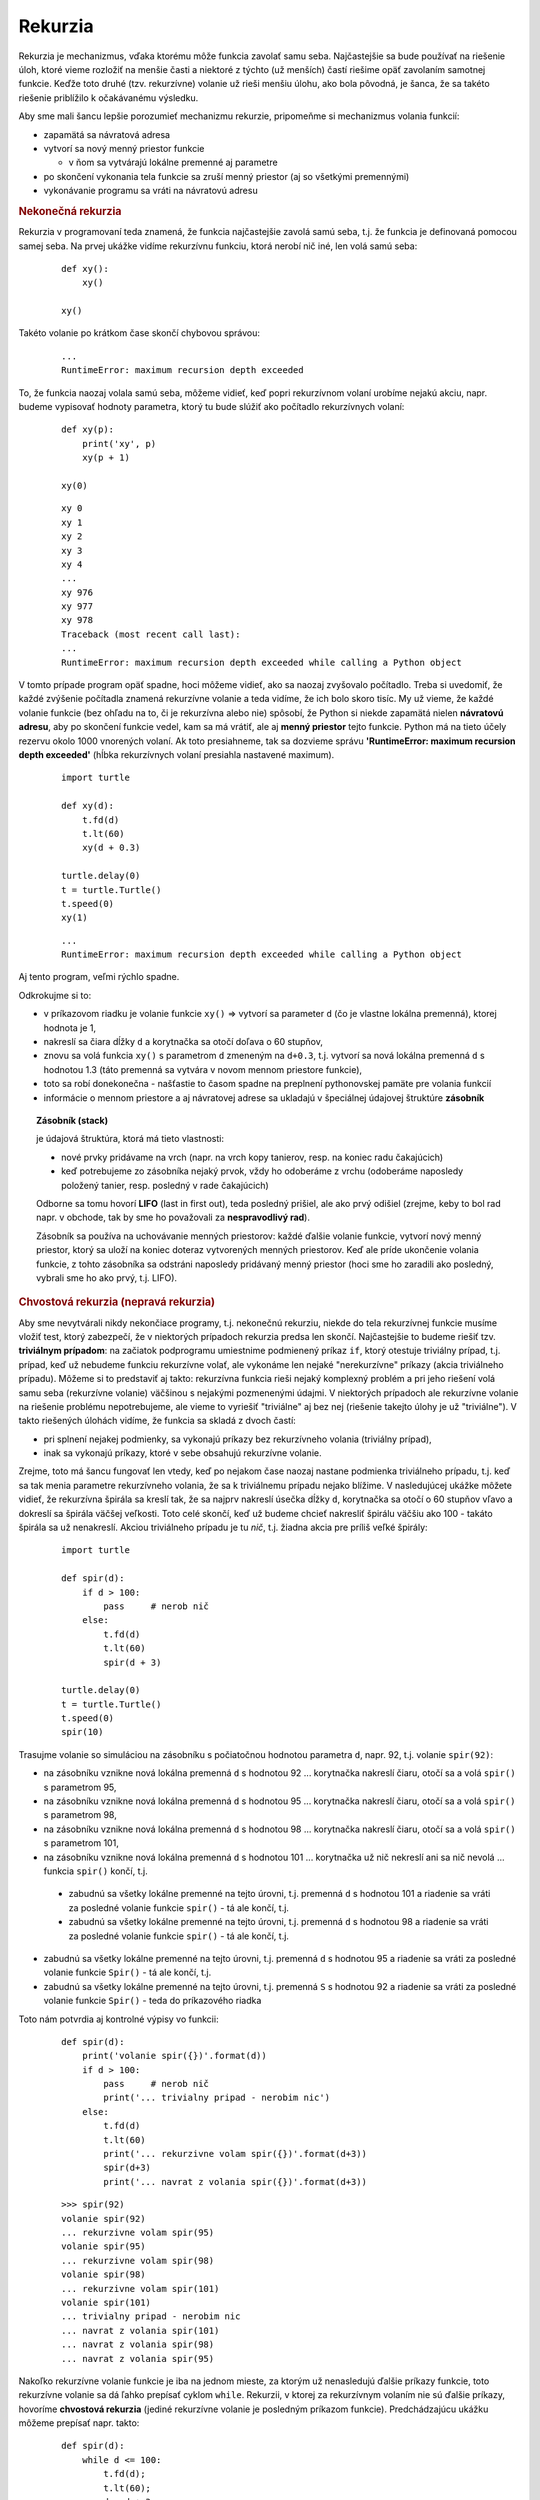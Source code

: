 Rekurzia
========

Rekurzia je mechanizmus, vďaka ktorému môže funkcia zavolať samu seba. Najčastejšie sa bude používať na riešenie úloh, ktoré vieme rozložiť na menšie časti a niektoré z týchto (už menších) častí riešime opäť zavolaním samotnej funkcie. Keďže toto druhé (tzv. rekurzívne) volanie už rieši menšiu úlohu, ako bola pôvodná, je šanca, že sa takéto riešenie priblížilo k očakávanému výsledku.

Aby sme mali šancu lepšie porozumieť mechanizmu rekurzie, pripomeňme si mechanizmus volania funkcií:

* zapamätá sa návratová adresa
* vytvorí sa nový menný priestor funkcie

  * v ňom sa vytvárajú lokálne premenné aj parametre

* po skončení vykonania tela funkcie sa zruší menný priestor (aj so všetkými premennými)
* vykonávanie programu sa vráti na návratovú adresu


.. rubric:: Nekonečná rekurzia

Rekurzia v programovaní teda znamená, že funkcia najčastejšie zavolá samú seba, t.j. že funkcia je definovaná pomocou samej seba. Na prvej ukážke vidíme rekurzívnu funkciu, ktorá nerobí nič iné, len volá samú seba:

 ::

  def xy():
      xy()

  xy()

Takéto volanie po krátkom čase skončí chybovou správou:

 ::

  ...
  RuntimeError: maximum recursion depth exceeded

To, že funkcia naozaj volala samú seba, môžeme vidieť, keď popri rekurzívnom volaní urobíme nejakú akciu, napr. budeme vypisovať hodnoty parametra, ktorý tu bude slúžiť ako počítadlo rekurzívnych volaní:

 ::

  def xy(p):
      print('xy', p)
      xy(p + 1)

  xy(0)

 ::

  xy 0
  xy 1
  xy 2
  xy 3
  xy 4
  ...
  xy 976
  xy 977
  xy 978
  Traceback (most recent call last):
  ...
  RuntimeError: maximum recursion depth exceeded while calling a Python object

V tomto prípade program opäť spadne, hoci môžeme vidieť, ako sa naozaj zvyšovalo počítadlo. Treba si uvedomiť, že každé zvýšenie počítadla znamená rekurzívne volanie a teda vidíme, že ich bolo skoro tisíc. My už vieme, že každé volanie funkcie (bez ohľadu na to, či je rekurzívna alebo nie) spôsobí, že Python si niekde zapamätá nielen **návratovú adresu**, aby po skončení funkcie vedel, kam sa má vrátiť, ale aj **menný priestor** tejto funkcie. Python má na tieto účely rezervu okolo 1000 vnorených volaní. Ak toto presiahneme, tak sa dozvieme správu **'RuntimeError: maximum recursion depth exceeded'** (hĺbka rekurzívnych volaní presiahla nastavené maximum).

 ::

  import turtle

  def xy(d):
      t.fd(d)
      t.lt(60)
      xy(d + 0.3)

  turtle.delay(0)
  t = turtle.Turtle()
  t.speed(0)
  xy(1)

 ::

  ...
  RuntimeError: maximum recursion depth exceeded while calling a Python object

Aj tento program, veľmi rýchlo spadne.

Odkrokujme si to:

* v príkazovom riadku je volanie funkcie ``xy()`` => vytvorí sa parameter ``d`` (čo je vlastne lokálna premenná), ktorej hodnota je 1,
* nakreslí sa čiara dĺžky ``d`` a korytnačka sa otočí doľava o 60 stupňov,
* znovu sa volá funkcia ``xy()`` s parametrom ``d`` zmeneným na ``d+0.3``, t.j. vytvorí sa nová lokálna premenná ``d`` s hodnotou 1.3 (táto premenná sa vytvára v novom mennom priestore funkcie),
* toto sa robí donekonečna - našťastie to časom spadne na preplnení pythonovskej pamäte pre volania funkcií
* informácie o mennom priestore a aj návratovej adrese sa ukladajú v špeciálnej údajovej štruktúre **zásobník**

.. topic:: Zásobník (stack)

   je údajová štruktúra, ktorá má tieto vlastnosti:

   * nové prvky pridávame na vrch (napr. na vrch kopy tanierov, resp. na koniec radu čakajúcich)
   * keď potrebujeme zo zásobníka nejaký prvok, vždy ho odoberáme z vrchu (odoberáme naposledy položený tanier, resp. posledný v rade čakajúcich)

   Odborne sa tomu hovorí **LIFO** (last in first out), teda posledný prišiel, ale ako prvý odišiel (zrejme, keby to bol rad napr. v obchode, tak by sme ho považovali za **nespravodlivý rad**).
   
   Zásobník sa používa na uchovávanie menných priestorov: každé ďalšie volanie funkcie, vytvorí nový menný priestor, ktorý sa uloží na koniec doteraz vytvorených menných priestorov. Keď ale príde ukončenie volania funkcie, z tohto zásobníka sa odstráni naposledy pridávaný menný priestor (hoci sme ho zaradili ako posledný, vybrali sme ho ako prvý, t.j. LIFO).


.. rubric:: Chvostová rekurzia (nepravá rekurzia)

Aby sme nevytvárali nikdy nekončiace programy, t.j. nekonečnú rekurziu, niekde do tela rekurzívnej funkcie musíme vložiť test, ktorý zabezpečí, že v niektorých prípadoch rekurzia predsa len skončí. Najčastejšie to budeme riešiť tzv. **triviálnym prípadom**: na začiatok podprogramu umiestnime podmienený príkaz ``if``, ktorý otestuje triviálny prípad, t.j. prípad, keď už nebudeme funkciu rekurzívne volať, ale vykonáme len nejaké "nerekurzívne" príkazy (akcia triviálneho prípadu). Môžeme si to predstaviť aj takto: rekurzívna funkcia rieši nejaký komplexný problém a pri jeho riešení volá samu seba (rekurzívne volanie) väčšinou s nejakými pozmenenými údajmi. V niektorých prípadoch ale rekurzívne volanie na riešenie problému nepotrebujeme, ale vieme to vyriešiť "triviálne" aj bez nej (riešenie takejto úlohy je už "triviálne"). V takto riešených úlohách vidíme, že funkcia sa skladá z dvoch častí:

* pri splnení nejakej podmienky, sa vykonajú príkazy bez rekurzívneho volania (triviálny prípad),
* inak sa vykonajú príkazy, ktoré v sebe obsahujú rekurzívne volanie.

Zrejme, toto má šancu fungovať len vtedy, keď po nejakom čase naozaj nastane podmienka triviálneho prípadu, t.j. keď sa tak menia parametre rekurzívneho volania, že sa k triviálnemu prípadu nejako blížime. V nasledujúcej ukážke môžete vidieť, že rekurzívna špirála sa kreslí tak, že sa najprv nakreslí úsečka dĺžky ``d``, korytnačka sa otočí o 60 stupňov vľavo a dokreslí sa špirála väčšej veľkosti. Toto celé skončí, keď už budeme chcieť nakresliť špirálu väčšiu ako 100 - takáto špirála sa už nenakreslí. Akciou triviálneho prípadu je tu *nič*, t.j. žiadna akcia pre príliš veľké špirály:

 .. image:: image/12_1.png
    :width: 300 px
    :align: right

 ::

  import turtle

  def spir(d):
      if d > 100:
          pass     # nerob nič
      else:
          t.fd(d)
          t.lt(60)
          spir(d + 3)

  turtle.delay(0)
  t = turtle.Turtle()
  t.speed(0)
  spir(10)

Trasujme volanie so simuláciou na zásobníku s počiatočnou hodnotou parametra ``d``, napr. 92, t.j. volanie ``spir(92)``:

* na zásobníku vznikne nová lokálna premenná ``d`` s hodnotou 92 ... korytnačka nakreslí čiaru, otočí sa a volá ``spir()`` s parametrom 95,
* na zásobníku vznikne nová lokálna premenná ``d`` s hodnotou 95 ... korytnačka nakreslí čiaru, otočí sa a volá ``spir()`` s parametrom 98,
* na zásobníku vznikne nová lokálna premenná ``d`` s hodnotou 98 ... korytnačka nakreslí čiaru, otočí sa a volá ``spir()`` s parametrom 101,
* na zásobníku vznikne nová lokálna premenná ``d`` s hodnotou 101 ... korytnačka už nič nekreslí ani sa nič nevolá ... funkcia ``spir()`` končí, t.j.

 * zabudnú sa všetky lokálne premenné na tejto úrovni, t.j. premenná ``d`` s hodnotou 101 a riadenie sa vráti za posledné volanie funkcie ``spir()`` - tá ale končí, t.j.
 * zabudnú sa všetky lokálne premenné na tejto úrovni, t.j. premenná ``d`` s hodnotou 98 a riadenie sa vráti za posledné volanie funkcie ``spir()`` - tá ale končí, t.j.

* zabudnú sa všetky lokálne premenné na tejto úrovni, t.j. premenná ``d`` s hodnotou 95 a riadenie sa vráti za posledné volanie funkcie ``Spir()`` - tá ale končí, t.j.
* zabudnú sa všetky lokálne premenné na tejto úrovni, t.j. premenná ``S`` s hodnotou 92 a riadenie sa vráti za posledné volanie funkcie ``Spir()`` - teda do príkazového riadka

Toto nám potvrdia aj kontrolné výpisy vo funkcii:

 ::

  def spir(d):
      print('volanie spir({})'.format(d))
      if d > 100:
          pass     # nerob nič
          print('... trivialny pripad - nerobim nic')
      else:
          t.fd(d)
          t.lt(60)
          print('... rekurzivne volam spir({})'.format(d+3))
          spir(d+3)
          print('... navrat z volania spir({})'.format(d+3))

 ::

  >>> spir(92)
  volanie spir(92)
  ... rekurzivne volam spir(95)
  volanie spir(95)
  ... rekurzivne volam spir(98)
  volanie spir(98)
  ... rekurzivne volam spir(101)
  volanie spir(101)
  ... trivialny pripad - nerobim nic
  ... navrat z volania spir(101)
  ... navrat z volania spir(98)
  ... navrat z volania spir(95)

Nakoľko rekurzívne volanie funkcie je iba na jednom mieste, za ktorým už nenasledujú ďalšie príkazy funkcie, toto rekurzívne volanie sa dá ľahko prepísať cyklom ``while``. Rekurzii, v ktorej za rekurzívnym volaním nie sú ďalšie príkazy, hovoríme **chvostová rekurzia** (jediné rekurzívne volanie je posledným príkazom funkcie). Predchádzajúcu ukážku môžeme prepísať napr. takto:

 ::

  def spir(d):
      while d <= 100:
          t.fd(d);
          t.lt(60);
          d = d + 3;

Rekurziu môžeme používať nielen pri kreslení pomocou korytnačky, ale napr. aj pri výpise pomocou ``print()``. V nasledujúcom príklade vypisujeme vedľa seba čísla n, n-1, n-2, ..., 2, 1:

 ::

  def vypis(n):
      if n < 1:
          pass               # nič nerob len skonči
      else:
        print(n, end=', ')
        vypis(n - 1)         # rekurzívne volanie

 ::

  >>> vypis(20)
  20, 19, 18, 17, 16, 15, 14, 13, 12, 11, 10, 9, 8, 7, 6, 5, 4, 3, 2, 1,

Zrejme je veľmi jednoduché prepísať to bez použitia rekurzie, napr. pomocou while-cyklu. Poexperimentujme, a vymeňme dva riadky: vypisovanie ``print()`` s rekurzívnym volaním ``vypis()``. Po spustení vidíte, že aj táto nová rekurzívna funkcia sa dá prepísať len pomocou while-cyklu (resp. for-cyklu), ale jej činnosť už nemusí byť pre každého na prvý pohľad až tak jasná - odtrasujte túto zmenenú verziu:

 ::

  def vypis(n):
      if n < 1:
          pass      # nič nerob len skonči
      else:
          vypis(n-1)
          print(n, end=', ')

 ::

  >>> vypis(20)
  1, 2, 3, 4, 5, 6, 7, 8, 9, 10, 11, 12, 13, 14, 15, 16, 17, 18, 19, 20,


Pravá rekurzia
--------------

Rekurzie, ktoré už nie sú obyčajné chvostové, sú na pochopenie trochu zložitejšie. Pozrime takéto kreslenie špirály:

 ::

  def spir(d):
      if d > 100:
          t.pencolor('red')     # a skonči
      else:
          t.fd(d)
          t.lt(60);
          spir(d + 3)
          t.fd(d)
          t.lt(60)

  spir(1)

Nejaké príkazy sú pred aj za rekurzívnym volaním. Aby sme to lepšie rozlíšili, triviálny prípad nastaví inú farbu pera.

Aj takéto rekurzívne volanie sa dá prepísať pomocou dvoch cyklov:

 .. image:: image/12_2.png
    :width: 300 px
    :align: right

 ::

  def spir(d):
      pocet = 0
      while d <= 100:    # čo sa deje pred rekurzívnym volaním
          t.fd(d)
          t.lt(60)
          d += 3
          pocet += 1
      t.pencolor('red')  # triviálny prípad
      while pocet > 0:   # čo sa deje po vynáraní z rekurzie
          d -= 3
          t.fd(d)
          t.lt(60)
          pocet -= 1

Aj v ďalších príkladoch môžete vidieť pravú rekurziu. Napr. vylepšená funkcia ``vypis`` vypisuje postupnosť čísel:

 ::

  def vypis(n):
      if n < 1:
          pass         # skonči
      else:
          print(n, end=', ')
          vypis(n - 1)
          print(n, end=', ')

  vypis(10)
  
 ::
 
  10, 9, 8, 7, 6, 5, 4, 3, 2, 1, 1, 2, 3, 4, 5, 6, 7, 8, 9, 10,

Keď ako triviálny prípad pridáme výpis hviezdičiek, toto sa vypíše niekde medzi postupnosť čísel. Viete, kde sa vypíšu tieto hviezdičky?

 ::

  def vypis(n):
      if n < 1:
          print('***', end=', ')         # a skonči
      else:
          print(n, end=', ')
          vypis(n - 1)
          print(n, end=', ')

  vypis(10)
  

V ďalších príkladoch s korytnačkou využívame veľmi užitočnú funkciu ``poly``:

 ::

  def poly(pocet, dlzka, uhol):
      while pocet > 0:
          t.fd(dlzka)
          t.lt(uhol)
          pocet -= 1

Ktorú môžeme cvične prerobiť na rekurzívnu:

 ::

  def poly(pocet, dlzka, uhol):
      if pocet > 0:
          t.fd(dlzka)
          t.lt(uhol)
          poly(pocet - 1, dlzka, uhol)

Zistite, čo kreslia funkcie ``stvorec`` a ``stvorec1``:

 ::

  def stvorec(a):
      if a > 100:
          pass          # nič nerob len skonči
      else:
          poly(4, a, 90)
          stvorec(a + 5)

  def stvorec1(a):
      if a > 100:
          t.lt(180)       # a skonči
      else:
          poly(4, a, 90)
          stvorec1(a + 5)
          poly(4, a, 90)

Všetky tieto príklady s pravou rekurziou by ste mali vedieť jednoducho prepísať bez rekurzie pomocou niekoľkých cyklov.

V nasledujúcom príklade počítame **faktoriál** prirodzeného čísla ``n``, pričom vieme, že

* 0! = 1 ... triviálny prípad
* n! = (n-1)!*n ... rekurzívne volanie

 ::

  def faktorial(n):
      if n == 0:
          return 1
      return faktorial(n - 1) * n

Triviálnym prípadom je tu úloha, ako vyriešiť ``0!``. Toto vieme aj bez rekurzie, lebo je to 1. Ostatné prípady sú už rekurzívne: na to, aby sme vyriešili zložitejší problém (``n`` faktoriál), najprv vypočítame jednoduchší (''n-1'' faktoriál) - zrejme pomocou rekurzie - a z neho skombinujeme (násobením) požadovaný výsledok. Hoci toto riešenie nie je chvostová rekurzia (po rekurzívnom volaní ``faktorial`` sa musí ešte násobiť), vieme ho jednoducho prepísať pomocou cyklu.

Pozrime ďalšiu jednoduchú rekurzívnu funkciu, ktorá otočí znakový reťazec (zrejme to vieme urobiť aj jednoduchšie pomocou ``retazec[::-1]``):

 ::

  def otoc(retazec):
      if len(retazec) <= 1:
          return retazec
      return otoc(retazec[1:]) + retazec[0]

  print(otoc('Bratislava'))
  print(otoc('Bratislava'*100))

Táto funkcia pracuje na tomto princípe:

* krátky reťazec (prázdny alebo jednoznakový) sa otáča jednoducho: netreba robiť nič, lebo on je zároveň aj otočeným reťazcom
* dlhšie reťazce otáčame tak, že z neho najprv odtrhneme prvý znak, otočíme zvyšok reťazca (to je už kratší reťazec ako pôvodný) a k nemu na koniec prilepíme odtrhnutý prvý znak

Toto funguje dobre, ale veľmi rýchlo narazíme na limity rekurzie: dlhší reťazec ako 1000 znakov už táto rekurzia nezvládne.

Vylepšime tento algoritmus takto:

* reťazec budeme skracovať o prvý aj posledný znak, takýto skrátený rekurzívne otočíme a tieto dva znaky opäť k reťazcu prilepíme, ale v opačnom poradí: na začiatok posledný znak a na koniec prvý:

 ::

  def otoc(retazec):
      if len(retazec) <= 1:
          return retazec
      return retazec[-1] + otoc(retazec[1:-1]) + retazec[0]

  print(otoc('Bratislava'))
  print(otoc('Bratislava'*100))
  print(otoc('Bratislava'*200))

Táto funkcia už pracuje pre 1000-znakový reťazec správne, ale opäť nefunguje pre reťazce dlhšie ako 2000.

Ďalšie vylepšenie tohto algoritmu už nie je také zrejmé:

* reťazec rozdelíme na dve polovice (pritom jedna z nich môže byť o 1 kratšia ako druhá)
* každú polovicu samostatne otočíme
* tieto dve otočené polovice opäť zlepíme dokopy, ale v opačnom poradí: najprv pôjde druhá polovica a za ňou prvá

 ::

  def otoc(retazec):
      if len(retazec) <= 1:
          return retazec
      prva = otoc(retazec[:len(retazec)//2])
      druha = otoc(retazec[len(retazec)//2:])
      return druha + prva

  print(otoc('Bratislava'))
  print(otoc('Bratislava'*100))
  print(otoc('Bratislava'*200))
  r = otoc('Bratislava'*100000)
  print(len(r), r == ('Bratislava'*100000)[::-1])

Zdá sa, že tento algoritmus už nemá problém s obmedzením na hĺbku vnorenia rekurzie. Zvládol aj 1000000 znakový reťazec.

Vidíme, že pri rozmýšľaní nad rekurzívnym riešením problému je veľmi dôležité správne rozdeliť **veľký** problém na jeden alebo aj viac menších, tie rekurzívne vyriešiť a potom to správne spojiť do jedného výsledku. Pri takomto rozhodovaní funguje matematická intuícia a tiež nemalá programátorská skúsenosť. Hoci nie vždy to ide tak elegantne, ako pri otáčaní reťazca.

Ďalší príklad ilustruje využitie rekurzie pri výpočte binomických koeficientov. Vieme, že **binomické koficienty** sa dajú vypočítať pomocou matematického vzorca:

 ::

  bin(n, k) = n! / (k! * (n-k)!)

Teda výpočtom nejakých troch faktoriálov a potom ich delením. Pre veľké ``n`` to môžu byť dosť veľké čísla, napr. ``bin(1000,1)`` potrebuje vypočítať ``1000!`` a tiež ``999!``, čo sú dosť veľké čísla, ale ich vydelením dostávame výsledok len ``1000``. Takýto postup počítať binomické koeficienty pomocou faktoriálov asi nie je najvhodnejší.

Tieto koeficienty ale vieme zobraziť aj pomocou **Pascalovho trojuholníka**, napr.:

 ::

            1
          1   1
        1   2   1
      1   3   3   1
    1   4   6   4   1
  1   5  10  10   5   1

Každý prvok v tomto trojuholníku zodpoveda ``bin(n,k)``, kde ``n`` je riadok tabuľky a ``k`` je stĺpec. Pre túto tabuľku poznáme aj takýto vzťah:

 ::

  bin(n,k) = bin(n-1,k-1) + bin(n-1,k)

t.j. každé číslo je súčtom dvoch čísel v riadku nad sebou, pričom na kraji tabuľky sú 1. To je predsa krásna rekurzia, v ktorej kraj tabuľky je triviálny prípad:

 ::

  def bin(n, k):
      if k == 0 or n == k:
          return 1
      return bin(n - 1, k - 1) + bin(n - 1, k)

  for n in range(6):
      for k in range(n + 1):
          print(bin(n, k), end=' ')
      print()

po spustení:

 ::

  1
  1 1
  1 2 1
  1 3 3 1
  1 4 6 4 1
  1 5 10 10 5 1


Všimnite si, že v tomto algoritme nie je žiadne násobenie iba sčitovanie a ak by sme aj toto sčitovanie previedli na zreťazovanie reťazcov, videli by sme:

 ::

  def bin_retazec(n, k):
      if k == 0 or n == k:
          return '1'
      return bin_retazec(n - 1, k - 1) + '+' + bin_retazec(n - 1, k)

  print(bin(6, 3), '=', bin_retazec(6, 3))

 ::

  20 = 1+1+1+1+1+1+1+1+1+1+1+1+1+1+1+1+1+1+1+1

Rekurzívny algoritmus pre výpočet binárnych koeficientov by mohol využívať vlastne len pričitávanie jednotky.


.. rubric:: Fibonacciho čísla

Na podobnom princípe ako napr. výpočet faktoriálu, funguje aj **fibonacciho postupnosť** čísel: postupnosť začína dvomi členmi ``0, 1``. Každý ďalší člen sa vypočíta ako súčet dvoch predchádzajúcich, teda:

 * triviálny prípad: **fib(0) = 0**
 * triviálny prípad: **fib(1) = 1**
 * rekurzívny popis: **fib(n) = fib(n-1) + fib(n-2)**

Zapíšeme to v Pythone:

 ::

  def fib(n):
      if n < 2:
          return n
      return fib(n - 1) + fib(n - 2)

 ::

  >>> for i in range(15):
          print(fib(i), end=', ')

  0, 1, 1, 2, 3, 5, 8, 13, 21, 34, 55, 89, 144, 233, 377,

Tento rekurzívny algoritmus je ale **veľmi** neefektívny, napr. ``fib(100)`` asi nevypočítate ani na najrýchlejšom počítači.

V čom je tu problém? Veď nerekurzívne je to veľmi jednoduché, napr.:

 ::

  def fib(n):
      a, b = 0, 1
      while n > 0:
          a, b = b, a + b
          n -= 1
      return a

  for i in range(15):
      print(fib(i), end=', ')

  print('\nfib(100) =', fib(100))

 ::

  0, 1, 1, 2, 3, 5, 8, 13, 21, 34, 55, 89, 144, 233, 377,
  fib(100) = 354224848179261915075

Pridajme do rekurzívnej verzie funkcie ``fib()`` globálne počítadlo, ktoré bude počítať počet zavolaní tejto funkcie:

 ::

  def fib(n):
      global pocet
      pocet += 1
      if n < 2:
          return n
      return fib(n-1) + fib(n-2)

  pocet = 0
  print('fib(15) =', fib(15))
  print('pocet volani funkcie =', pocet)
  pocet = 0
  print('fib(16) =', fib(16))
  print('pocet volani funkcie =', pocet)

 ::

  fib(15) = 610
  pocet volani funkcie = 1973
  fib(16) = 987
  pocet volani funkcie = 3193

Vidíme, že tento počet volaní veľmi rýchlo rastie a je určite väčší ako samotné fibonnaciho číslo. Preto aj ``fib(100)`` by trvalo veľmi dlho (vyše **354224848179261915075** volaní funkcie).


Binárne stromy
--------------

Medzi informatikmi sú veľmi populárne binárne stromy. Rekurzívne kresby binárnych stromov sa najlepšie kreslia pomocou grafického pera korytnačky. Aby sa nám lepšie o binárnych stromoch rozprávalo, zavedieme pojem **úroveň** stromu, t.j. číslo ``n``, pre ktoré platí:

* ak je úroveň stromu ``n`` = 0, nakreslí sa len čiara nejakej dĺžky (kmeň stromu)
* pre ``n`` >= 1, sa najprv nakreslí čiara, potom sa na jej konci nakreslí najprv **vľavo** celý binárny strom úrovne ``(n-1)`` a potom **vpravo** opäť binárny strom úrovne ``(n-1)`` (hovoríme im podstromy) - po nakreslení týchto podstromov sa ešte vráti späť po prvej nakreslenej čiare
* po skončení kreslenia stromu ľubovoľnej úrovne sa korytnačka nachádza na mieste, kde začala kresliť
* ľavé aj pravé podstromy môžu mať buď rovnako veľké konáre ako kmeň stromu, alebo sa môžu v nižších úrovniach (teda v podstromoch) zmenšovať

**Úroveň** stromu nám hovorí o počte rekurzívnych vnorení pri kreslení stromu (podobne budeme neskôr definovať aj iné rekurzívne obrázky a často budeme pritom používať pojem úroveň).

Najprv ukážeme binárny strom, ktorý má vo všetkých úrovniach rovnako veľké podstromy:

 .. image:: image/12_3.png
    :width: 300 px
    :align: right

 ::

  import turtle

  def strom(n):
      if n == 0:
          t.fd(30)     # triviálny prípad
          t.bk(30)
      else:
          t.fd(30)
          t.lt(40)     # natoč sa na kreslenie ľavého podstromu
          strom(n - 1) # nakresli ľavý podstrom (n-1). úrovne
          t.rt(80)     # natoč sa na kreslenie pravého podstromu
          strom(n - 1) # nakresli pravý podstrom (n-1). úrovne
          t.lt(40)     # natoč sa do pôvodného smeru
          t.bk(30)     # vráť sa na pôvodné miesto

  t = turtle.Turtle()
  t.lt(90)
  strom(4)

 .. image:: image/12_4.png
    :width: 300 px
    :align: right

Binárne stromy môžeme rôzne vylepšovať, napr. vetvy stromu sa vo vyšších úrovniach môžu rôzne skracovať, uhol o ktorý je natočený ľavý a pravý podstrom môže byť tiež rôzny. V tomto riešení si všimnite, kde je skrytý triviálny prípad rekurzie:

 ::

  import turtle

  def strom(n, d):
      t.fd(d)
      if n > 0:
          t.lt(40)
          strom(n - 1, d * 0.7)
          t.rt(75)
          strom(n - 1, d * .6)
          t.lt(35)
      t.bk(d)

  t = turtle.Turtle()
  t.lt(90)
  strom(5, 80)

Algoritmus binárneho stromu môžeme zapísať aj bez parametra ``n``, ktorý určuje úroveň stromu. V tomto prípade rekurzia končí, keď sú kreslené úsečky príliš malé:

 ::

  import turtle

  def strom(d):
      t.fd(d)
      if d > 5:
          t.lt(40)
          strom(d * 0.7)
          t.rt(75)
          strom(d * 0.6)
          t.lt(35)
      t.bk(d)

  turtle.delay(0)
  t = turtle.Turtle()
  t.lt(90)
  strom(80)


Ak využijeme náhodný generátor, môžeme vytvárať stromy, ktoré budú navzájom rôzne:

 .. image:: image/12_5.png
    :width: 300 px
    :align: right

 ::

  import turtle
  import random

  def strom(n, d):
      t.pensize(2 * n + 1)
      t.fd(d)
      if n == 0:
          t.dot(10, 'green')
      else:
          uhol1 = random.randint(20, 40)
          uhol2 = random.randint(20, 60)
          t.lt(uhol1)
          strom(n - 1, d * random.randint(40, 70) / 100)
          t.rt(uhol1 + uhol2)
          strom(n - 1, d * random.randint(40, 70) / 100)
          t.lt(uhol2)
      t.bk(d)

  turtle.delay(0)
  t = turtle.Turtle()
  t.lt(90)
  t.pencolor('maroon')
  strom(6, 150)

V tomto riešení si všimnite, kde sme zmenili hrúbku pera, aby sa strom kreslil rôzne hrubý v rôznych úrovniach. Tiež sa tu na posledných "konároch" nakreslili zelené listy - pridali sme ich v triviálnom prípade. Využili sme tu korytnačiu metódu ``t.dot(veľkosť, farba)``, ktorá na pozícii korytnačky nakreslí bodku danej veľkosti a farby.

Každé spustenie tohto programu nakreslí trochu iný strom. Môžeme vytvoriť celú alej stromov, v ktorej bude každý strom trochu iný:

 .. image:: image/12_6.png
    :width: 300 px
    :align: right

 ::

  turtle.delay(0)
  t = turtle.Turtle()
  t.speed(0)
  t.lt(90)
  t.pencolor('maroon')
  for i in range(6):
      t.pu()
      t.setpos(100 * i - 250, -50)
      t.pd()
      strom(5, 50)

V nasledujúcom riešení vzniká zaujímavý efekt tým, že v triviálnom prípade urobí korytnačka malý úkrok vpravo a teda sa nevracia po tých istých čiarach a preto sa ani nevráti presne na to isté miesto, kde štartovala kresliť (pod)strom. Táto "chybička" sa stále zväčšuje a zväčšuje, až pri nakreslení kmeňa stromu je už dosť veľká:

 .. image:: image/12_7.png
    :width: 300 px
    :align: right

 ::

  import turtle

  def strom(n, d):
      t.fd(d)
      if n == 0:
          t.rt(90)
          t.fd(1)
          t.lt(90)
      else:
          t.lt(40)
          strom(n-1,d*.67)
          t.rt(75)
          strom(n-1,d*.67)
          t.lt(35)
      t.bk(d)

  turtle.delay(0)
  t = turtle.Turtle()
  t.lt(90)
  strom(6, 120)

Binárny strom sa dá nakresliť viacerými spôsobmi aj nerekurzívne. V jednom z nich využijeme pole korytnačiek, pričom každá z nich po nakreslení jednej úsečky "narodí" na svojej pozícii ďalšiu korytnačku (vytvorí svoju kópiu), pričom ju ešte trochu otočí. Idea algoritmu je takáto:

* prvá korytnačka nakreslí kmeň stromu - prvú úsečku dĺžky ``d``
* na jeho konci (na momentálnej pozícii tejto korytnačky) sa vyrobí jedna nová korytnačka, s novým relatívnym natočením o 40 stupňov vľavo (pripravuje sa, že bude kresliť ľavý podstrom) a sama sa otočí o 50 stupňov vpravo (pripravuje sa, že bude kresliť pravý podstrom)
* dĺžka ``d`` sa zníži napr. na ``d`` * 0.6
* všetky korytnačky teraz prejdú v svojom smere dĺžku ``d`` (nakreslia úsečku dĺžky ``d``) a opäť sa na ich koncových pozíciách vytvoria nové korytnačky otočené o 40 a samé sa otočia o 50 stupňov, a ``d`` sa opäť zníži
* toto sa opakuje ``n`` krát a takto sa nakreslí kompletný strom

 .. image:: image/12_8.png
    :width: 300 px
    :align: right

 ::

  import turtle

  def nova(pos, heading):
      t = turtle.Turtle()
      #t.speed(0)
      #t.ht()
      t.pu()
      t.setpos(pos)
      t.seth(heading)
      t.pd()
      return t

  def strom(n, d):
      pole = [nova([0, -300], 90)]
      for i in range(n):
          for j in range(len(pole)):
              t = pole[j]
              t.pensize(3 * n - 3 * i + 1)
              t.pencolor('maroon')
              t.fd(d)
              if i == n - 1:
                  t.dot(20, 'green')
              else:
                  pole.append(nova(t.pos(), t.heading() + 40))
                  t.rt(50)
          d *= 0.6

      print('pocet korytnaciek =', len(pole))

  #turtle.delay(0)
  strom(7, 300)

Pre korytnačky na poslednej úrovni sa už ďalšie nevytvárajú, ale na ich koncoch sa nakreslí zelená bodka. Program na záver vypíše celkový počet korytnačiek, ktoré sa takto vyrobili (je ich presne toľko, koľko je zelených bodiek ako listov stromu). Všimnite si pomocnú funkciu ``nova()``, ktorá vytvorí novú korytnačku a nastaví jej novú pozíciu aj smer natočenia. Funkcia ako výsledok vráti túto novovytvorenú korytnačku. V tomto prípade program vypísal:

 ::

  pocet korytnaciek = 64


Ďalšie rekurzívne obrázky
-------------------------

Napíšeme funkciu, ktorá nakreslí obrázok ``stvorce`` úrovne ``n``, veľkosti ``a`` s týmito vlastnosťami:

* pre ``n`` = 0  nekreslí nič
* pre ``n`` = 1 kreslí štvorec so stranou dĺžky ``a``
* pre ``n`` > 1 kreslí štvorec, v ktorom v každom jeho rohu (smerom dnu) je opäť obrázok ``stvorce`` ale už zmenšený: úrovne ``n``-1 a veľkosti ``a``/3

Štvorce v každom rohu štvorca:

 .. image:: image/12_9.png
    :width: 300 px
    :align: right

 ::

  import turtle

  def stvorce(n, a):
      if n == 0:
          pass
      else:
          for i in range(4):
              t.fd(a)
              t.rt(90)
              stvorce(n - 1, a / 3)
              # skúste: stvorce(n - 1, a * 0.45)

  turtle.delay(0)
  t = turtle.Turtle()
  stvorce(4, 300)

Uvedomte si, že toto nie je chvostová rekurzia.

Tesne pred rekurzívnym volaním otočíme korytnačku o 30 stupňov a po návrate z rekurzie týchto 30 stupňov vrátime:

 .. image:: image/12_10.png
    :width: 300 px
    :align: right

 ::

  import turtle

  def stvorce(n, d):
      if n > 0:
          for i in range(4):
              t.fd(d)
              t.rt(90)
              t.lt(30)
              stvorce(n - 1, d / 3)
              t.rt(30)

  turtle.delay(0)
  t = turtle.Turtle()
  t.speed(0)
  stvorce(5, 300)


.. rubric:: Sierpiňského trojuholník

Rekurzívny obrázok na rovnakom princípe ako boli vnorené štvorce ale trojuholníkového tvaru navrhol poľský matematik `Sierpiňský <http://en.wikipedia.org/wiki/Sierpinski_triangle>`_ ešte v roku 1915:

 .. image:: image/12_11.png
    :width: 300 px
    :align: right

 ::

  import turtle

  def trojuholniky(n, a):
      if n > 0:
          for i in range(3):
              t.fd(a)
              t.rt(120)
              trojuholniky(n - 1, a / 2)

  turtle.delay(0)
  t = turtle.Turtle()
  #t.speed(0)
  t.rt(60)
  trojuholniky(6, 400)

Zaujímavé je to, že táto rekurzívna krivka sa dá nakresliť aj jedným ťahom (po každej čiare sa prejde len raz). Porozmýšľajte ako.


.. rubric:: Snehová vločka

Ďalej ukážeme veľmi známu rekurzívnu krivku - snehovú vločku (známu tiež ako `Kochova krivka <http://en.wikipedia.org/wiki/Koch_snowflake>`_):

 .. image:: image/12_12.png
    :width: 300 px
    :align: right

 ::

  import turtle

  def vlocka(n, d):
      if n == 0:
          t.fd(d)
      else:
          vlocka(n - 1, d / 3)
          t.lt(60)
          vlocka(n - 1, d / 3)
          t.rt(120)
          vlocka(n - 1, d / 3)
          t.lt(60)
          vlocka(n - 1, d / 3)

  def sneh_vlocka(n, d):
      for i in range(3):
          vlocka(n, d)
          t.rt(120)

  turtle.delay(0)
  t = turtle.Turtle()
  t.speed(0)
  t.lt(120)
  sneh_vlocka(4, 300)

 .. image:: image/12_13.png
    :width: 300 px
    :align: right

Ak namiesto jedného volania funkcie ``vlocka()`` zapíšeme nakreslenie aj všetkých predchádzajúcich úrovní krivky, dostávame tiež zaujímavú kresbu:

 ::

  turtle.delay(0)
  t = turtle.Turtle()
  #t.speed(0)
  t.lt(120)
  for i in range(5):
      sneh_vlocka(i, 300)


.. rubric:: Ďalšie fraktálové krivky

Špeciálnou skupinou rekurzívnych kriviek sú fraktály (pozri aj `na wikipédii <http://en.wikipedia.org/wiki/Fractal>`_). Už pred érou počítačov sa s nimi "hrali" aj významní matematici (niektoré krivky podľa nich dostali aj svoje meno, aj snehová vločka je fraktálom a vymyslel ju švédsky matematik `Koch <http://sk.wikipedia.org/wiki/Helge_von_Koch>`_). Zjednodušene by sme mohli povedať, že fraktál je taká krivka, ktorá sa skladá z viacerých svojich zmenšených kópií. Keby sme sa na nejakú jej časť pozreli lupou, videli by sme opäť skoro tú istú krivku. Napr. aj binárne stromy a aj snehové vločky sú fraktály.

.. rubric:: C-krivka

Začneme veľmi jednoduchou, tzv. `C-krivkou <http://en.wikipedia.org/wiki/L%C3%A9vy_C_curve>`_:

 .. image:: image/12_14.png
    :width: 300 px
    :align: right

 ::

  import turtle

  def ckrivka(n, s):
      if n == 0:
          t.fd(s)
      else:
          ckrivka(n - 1, s)
          t.lt(90)
          ckrivka(n - 1, s)
          t.rt(90)

  turtle.delay(0)
  t = turtle.Turtle()
  t.speed(0)
  t.ht()
  ckrivka(9, 4)    # skúste aj: ckrivka(13, 2)


.. rubric:: Dračia krivka

C-krivke sa veľmi podobá `Dračia krivka <http://en.wikipedia.org/wiki/Dragon_curve>`_, ktorá sa skladá z dvoch "zrkadlových" funkcií: ``ldrak`` a ``pdrak``. Všimnite si zaujímavú vlastnosť týchto dvoch rekurzívnych funkcií: prvá rekurzívne volá samu seba ale aj druhú a druhá volá seba aj prvú. Našťastie Python toto zvláda veľmi dobre:

 .. image:: image/12_15.png
    :width: 300 px
    :align: right

 ::

  import turtle

  def ldrak(n, s):
      if n == 0:
          t.fd(s)
      else:
          ldrak(n - 1, s)
          t.lt(90)
          pdrak(n - 1, s)

  def pdrak(n, s):
      if n == 0:
          t.fd(s)
      else:
          ldrak(n - 1, s)
          t.rt(90)
          pdrak(n - 1, s)

  turtle.delay(0)
  t = turtle.Turtle()
  t.speed(0)
  t.ht()
  ldrak(12, 6)

 .. image:: image/12_16.png
    :width: 300 px
    :align: right

Dračiu krivku môžeme nakresliť aj len jednou funkciou - táto bude mať o jeden parameter ``u`` viac a to, či je to ľavá alebo pravá verzia funkcie:

 ::

  import turtle

  def drak(n, s, u=90):
      if n == 0:
          t.fd(s)
      else:
          drak(n - 1, s, 90)
          t.lt(u)
          drak(n - 1, s, -90)

  turtle.delay(0)
  t = turtle.Turtle()
  t.speed(0)
  t.ht()
  drak(14, 2)


.. rubric:: Hilbertova krivka

V literatúre je veľmi známou `Hilbertova krivka <http://en.wikipedia.org/wiki/Hilbert_curve>`_, ktorá sa tiež skladá z dvoch zrkadlových častí (ako dračia krivka) a preto ich definujeme jednou funkciou a parametrom ``u`` (t.j. uhol pre ľavú a pravú verziu):

 .. image:: image/12_17.png
    :width: 300 px
    :align: right

 ::

  import turtle

  def hilbert(n, s, u=90):
      if n > 0:
          t.lt(u)
          hilbert(n - 1, s, -u)
          t.fd(s)
          t.rt(u)
          hilbert(n - 1, s, u)
          t.fd(s)
          hilbert(n - 1, s, u)
          t.rt(u)
          t.fd(s)
          hilbert(n - 1, s, -u)
          t.lt(u)

  turtle.delay(0)
  t = turtle.Turtle()
  t.speed(0)
  t.ht()
  hilbert(5, 7)          # vyskúšajte: hilbert(7, 2)

Ďalšie inšpirácie na rekurzívne krivky môžete nájsť na `wikipédii <http://en.wikipedia.org/wiki/List_of_fractals_by_Hausdorff_dimension>`_.



Cvičenie
--------

1. Daná je funkcia ``urob(a, b)``.

   * zistite bez spúšťania v Pythone, čo vypočíta ``urob(7, 17)``

    ::

     def urob(a, b):
         if a == 0:
             return 0
         return b + urob(a - 1, b)
         
   * potom to môžete otestovať napr. vo `Visualize Python <http://pythontutor.com/visualize.html#mode=edit>`_

2. Daná funkcia ``ret(n)`` na základe čísla ``n`` vráti nejaký znakový reťazec

   * zistite bez spúšťania v Pythone, čo sa vypíše

    ::

     def ret(n):
         if n == 0:
             return ''
         if n == 1:
             return 'a'
         return ret(n-2) + '+' + ret(n-1)

     for i in range(5):
         print(i, repr(ret(i)))

3. Máme danú funkciu ``w(n)``.

   * zistite bez spúšťania v Pythone, čo vypočíta ``w(3)``

    ::

     def w(n):
         s = 0
         while n:
             s += n + w(n-1)
             n -= 1
         return s
         
   * zamyslite sa nad tým, kde v je tejto rekurzívnej funkcii triviálny prípad

4. Funkcia ``urob(a, b)`` z prvej úlohy počíta bez cyklov súčin dvoch nezáporných celých čísel a to len pomocou sčitovania. Napíšte funkciu ``umocni(a, b)``, ktorá pre dve celé čísla vypočíta mocninu ``a**b`` ale bez cyklu a bez násobenia - na násobenie použite funkciu ``urob()``.

   * otestujte

    ::
    
     >>> umocni(3, 7)


5. Napíšte dve rekurzívne funkcie ``tostr(cislo)`` a ``toint(retazec)``, ktoré bez cyklov a len pomocou štandardných funkcií ``ord()`` a ``chr()`` prevedú celé nezáporné číslo na znakový reťazec a naopak. Obe funkcie nič nevypisujú len vracajú nejakú hodnotu.

   * otestujte napr.

    ::

     >>> tostr(1276)
     '1276'
     >>> toint('1276')
     1276

6. Napíšte rekurzívnu funkciu ``pocet(znak, retazec)``, ktorá bez cyklu a reťazcových metód zistí počet výskytov zadaného znaku vo vstupnom reťazci.

   * otestujte napr.

    ::

     >>> pocet('m', 'mama ma emu a ema ma mamu')
     8

7. Prechádzajúci príklad vyriešte tak, aby fungoval aj pre dlhšie reťazce. Inšpirujte sa funkciou ``otoc()`` z prednášky

   * otestujte napr.

    ::

     >>> pocet('a', 'ab'*100000)
     100000

8. Napíšte funkciu ``vela(n)``, ktorá vráti znakový reťazec ``'='*(2**n)``, t.j. obsahuje len znak ``'='``, ktorý sa opakuje ``2**n`` krát. Riešte rekurzívne bez cyklov a viacnásobného zreťazovania reťazcov (bez operácie ``*`` s reťazcami).

   * otestujte napr.

    ::

     >>> vela(0)
     '='
     >>> vela(5)
     '================================'

9. Zapíšte funkciu ``nsd(a, b)`` (najväčší spoločný deliteľ) rekurzívne: triviálny prípad je vtedy, keď ``a==b``, inak ak ``a>b``, tak rekurzívne vypočíta ``nsd(b, a)``, inak rekurzívne zavolá ``nsd(a, b-a)``.

   * otestujte napr.

    ::

     >>> nsd(40, 24)
     8

10. Napíšte rekurzívnu funkciu ``sucet(pole)``, ktorá bez cyklov zistí súčet prvkov poľa. Prvkami sú len celé čísla.

   * otestujte napr.

    ::

     >>> sucet([2, 4, 6, 8])
     20
     >>> sucet([])
     0

11. Upravte funkciu ``sucet(pole)`` z predchádzajúceho príkladu tak, aby prvkami poľa mohli byť nielen celé čísla, ale aj polia, ktoré obsahujú celé čísla.

   * otestujte napr.

    ::

     >>> sucet([2, 4, [1, 2, 3], 8])
     20
     
   * vyriešte úlohu tak, aby funkcia fungovala aj pre ľubovoľný počet vnorení polí, napr.

    ::

     >>> sucet([2, [[4]], [1, [2, 3]], 8])
     20

12. Napíšte funkciu ``tolist(pole)``, ktorá z ľubovoľného poľa, ktoré obsahuje aj iné (vnorené) polia vráti pole (typu ``list``) všetkých prvkov, ktoré sa v týchto poliach nachádzajú. Nepoužite cyklus ale rekurziu.

   * otestujte napr.

    ::

     >>> tolist([2, [['4a']], [1, [2, 3.14]], 8])
     [2, '4a', 1, 2, 3.14, 8]
     >>> tolist([[[], []], []])
     []


13. Nakreslite rekurzívnu krivku ``stvorce(n, a)``, ktorá pre ``n>0`` nakreslí štvorec so stranou ``a``, v ktorom sú vpísané štvorce (s vrcholmi v stredoch strán vonkajšieho štvorca). Tieto vnorené štvorce vzniknú volaním ``stvorce(n-1, ...)``. Pre ``n=2`` sme to riešili bez rekurzie na predchádzajúcom cvičení.

   * otestujte napr.

    ::

     >>> stvorce(10, 300)
     
   * Zamyslite sa, či by bol veľký problém naprogramovať to tak, aby sa po žiadnej čiare neprešlo pri kreslení viackrát (aby sa útvar nakreslil jedným ťahom).

14. Nakreslite takúto rekurzívnu krivku ``krivka(n, dlzka)``: triviálny prípad pre ``n=0`` nakreslí čiaru zadanej dĺžky, inak sa rekurzívne štyrikrát zavolá ``krivka(n-1, dlzka/2)``, pričom medzi týmito volaniami budu tieto otáčania: ``t.lt(90); t.rt(180); t.lt(90)``

   * otestujte napr.

    ::

     >>> krivka(4, 300)

   * zaujímavý efekt vznikne, keď uhly medzi rekurzívnymi volaniami zmeníme: ``t.lt(89); t.rt(178); t.lt(89)``

..
  * rekurzívne generovať pole, množinu?

  * vypisovanie rekurzívnych volaní - odsúvať vnorené výpisy

  * rekurzia s poľom: súčet, zreťazenie, pole len jednoduchých prvkov, zistiť počet číslic, prázdnych reťazcov, počet medzier v reťazci


